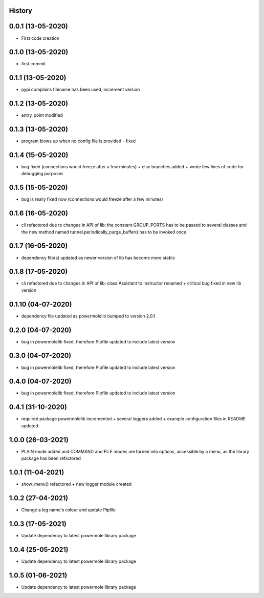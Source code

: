 .. :changelog:

History
-------

0.0.1 (13-05-2020)
---------------------

* First code creation


0.1.0 (13-05-2020)
------------------

* first commit


0.1.1 (13-05-2020)
------------------

* pypi complains filename has been used, increment version


0.1.2 (13-05-2020)
------------------

* entry_point modified


0.1.3 (13-05-2020)
------------------

* program blows up when no config file is provided - fixed


0.1.4 (15-05-2020)
------------------

* bug fixed (connections would freeze after a few minutes) + else branches added + wrote few lines of code for debugging purposes


0.1.5 (15-05-2020)
------------------

* bug is really fixed now (connections would freeze after a few minutes)


0.1.6 (16-05-2020)
------------------

* cli refactored due to changes in API of lib: the constant GROUP_PORTS has to be passed to several classes and the new method named tunnel.periodically_purge_buffer() has to be invoked once


0.1.7 (16-05-2020)
------------------

* dependency file(s) updated as newer version of lib has become more stable


0.1.8 (17-05-2020)
------------------

* cli refactored due to changes in API of lib: class Assistant to Instructor renamed + critical bug fixed in new lib version


0.1.10 (04-07-2020)
-------------------

* dependency file updated as powermolelib bumped to version 2.0.1


0.2.0 (04-07-2020)
------------------

* bug in powermolelib fixed, therefore Pipfile updated to include latest version


0.3.0 (04-07-2020)
------------------

* bug in powermolelib fixed, therefore Pipfile updated to include latest version


0.4.0 (04-07-2020)
------------------

* bug in powermolelib fixed, therefore Pipfile updated to include latest version


0.4.1 (31-10-2020)
------------------

* required package powermolelib incremented + several loggers added + example configuration files in README updated


1.0.0 (26-03-2021)
------------------

* PLAIN mode added and COMMAND and FILE modes are turned into options, accessible by a menu, as the library package has been refactored


1.0.1 (11-04-2021)
------------------

* show_menu() refactored + new logger module created


1.0.2 (27-04-2021)
------------------

* Change a log name's colour and update Pipfile


1.0.3 (17-05-2021)
------------------

* Update dependency to latest powermole library package


1.0.4 (25-05-2021)
------------------

* Update dependency to latest powermole library package


1.0.5 (01-06-2021)
------------------

* Update dependency to latest powermole library package

